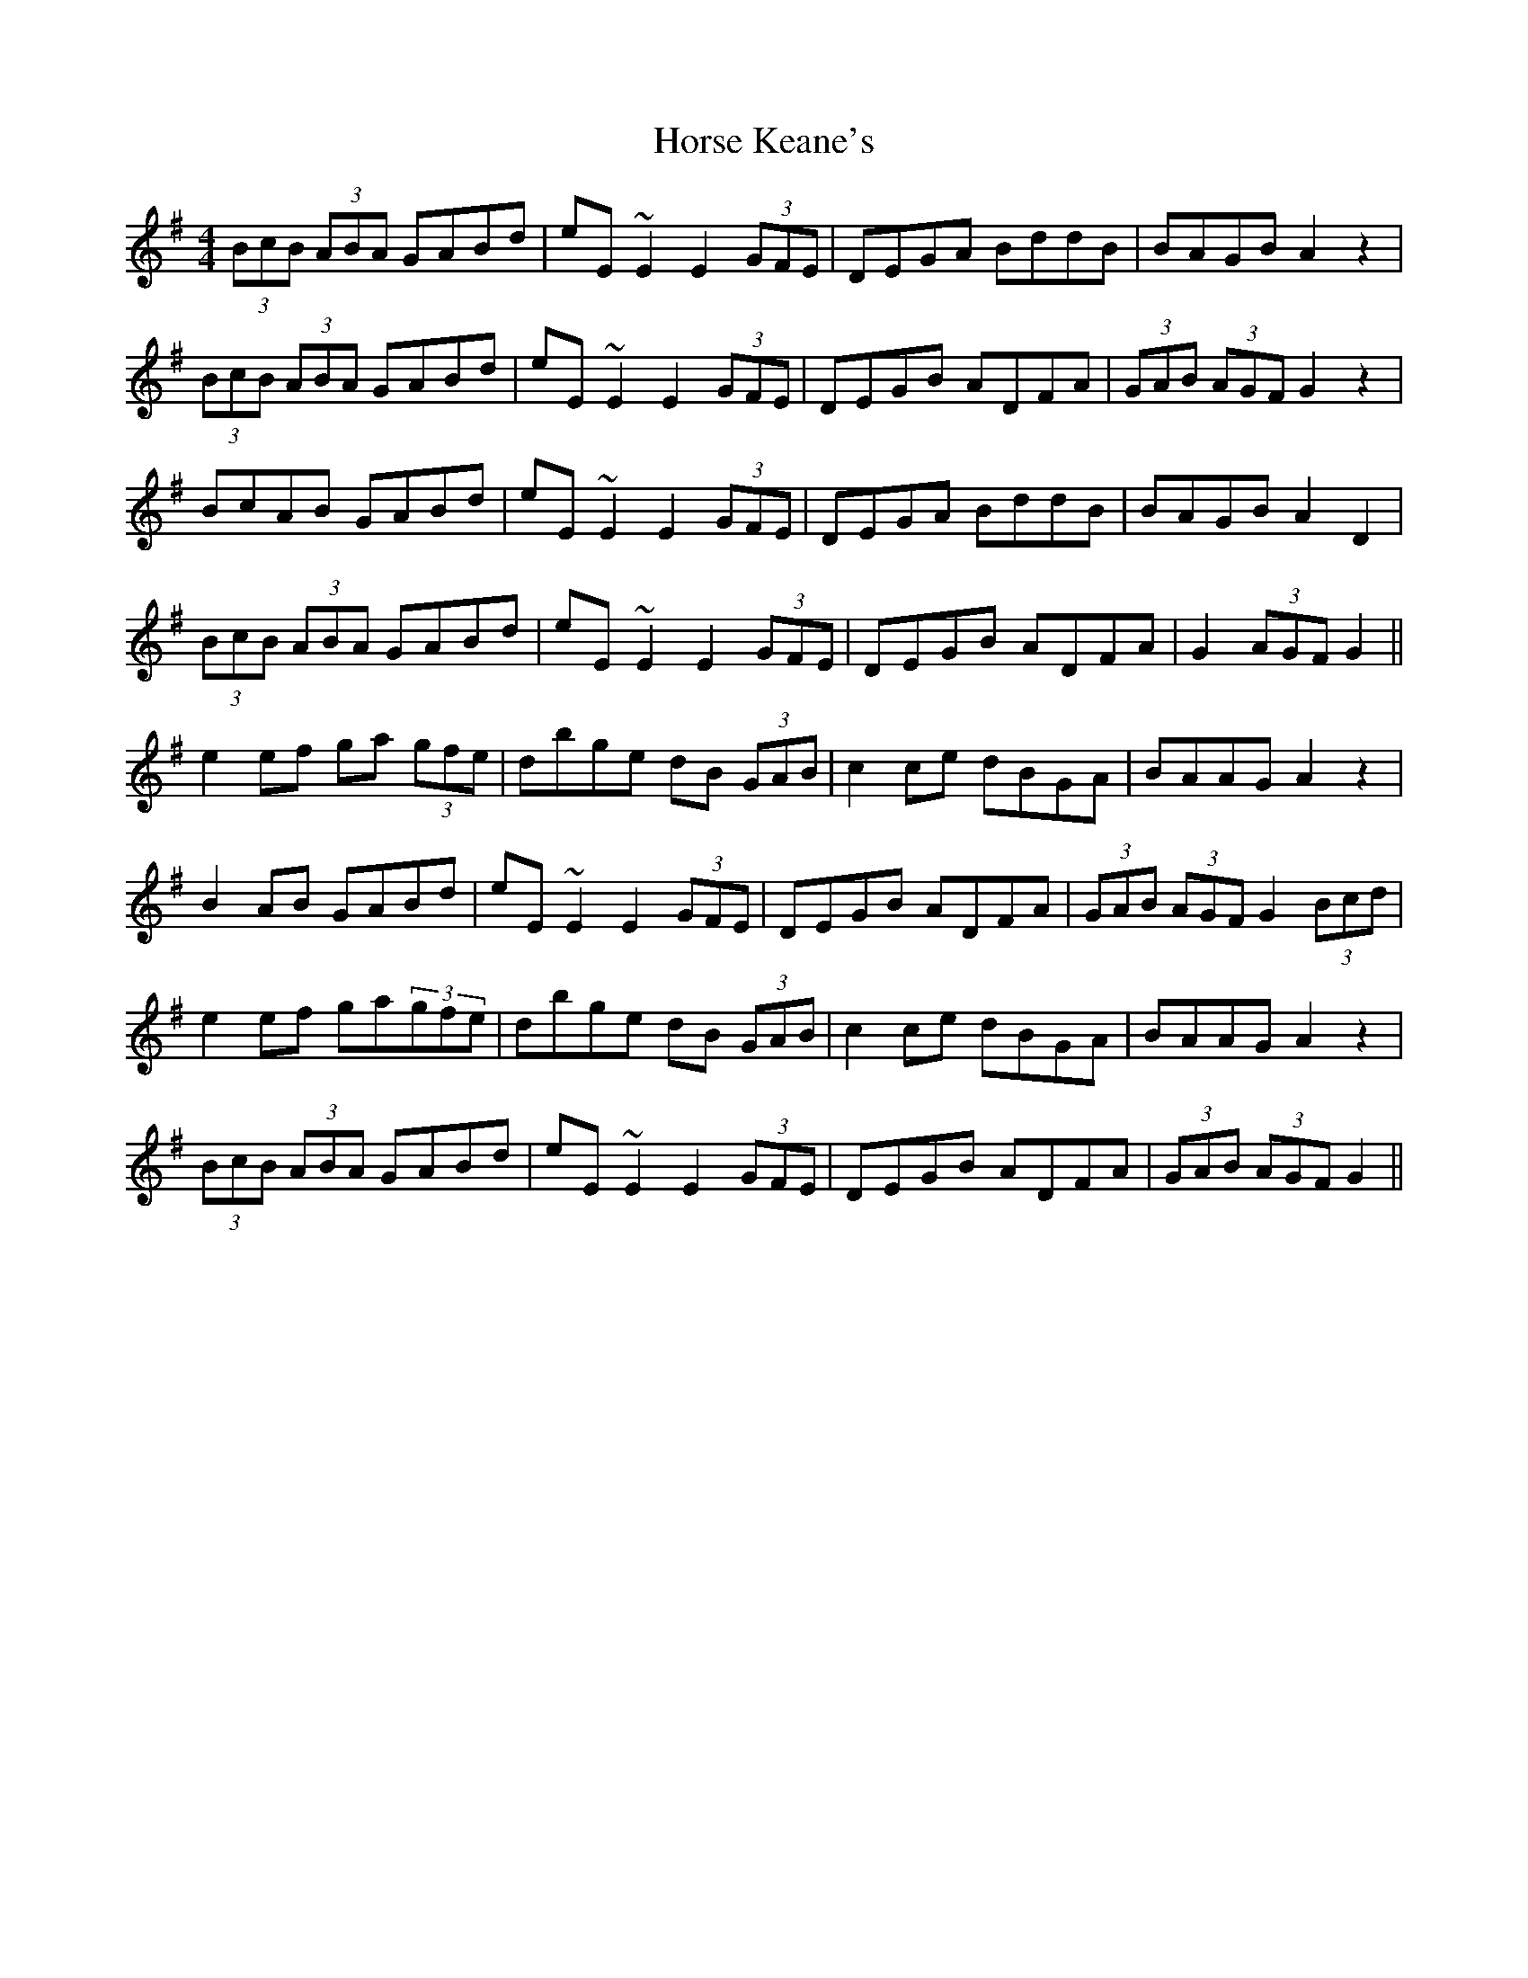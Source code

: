 X: 17868
T: Horse Keane's
R: hornpipe
M: 4/4
K: Gmajor
(3BcB (3ABA GABd|eE ~E2 E2 (3GFE|DEGA BddB|BAGB A2 z2|
(3BcB (3ABA GABd|eE ~E2 E2 (3GFE|DEGB ADFA|(3GAB (3AGF G2 z2|
BcAB GABd|eE ~E2 E2 (3GFE|DEGA BddB|BAGB A2 D2|
(3BcB (3ABA GABd|eE ~E2 E2 (3GFE|DEGB ADFA|G2 (3AGF G2||
e2 ef ga (3gfe|dbge dB (3GAB|c2ce dBGA|BAAG A2 z2|
B2 AB GABd|eE ~E2 E2 (3GFE|DEGB ADFA|(3GAB (3AGF G2 (3Bcd|
e2 ef ga(3gfe|dbge dB (3GAB|c2ce dBGA|BAAG A2 z2|
(3BcB (3ABA GABd|eE ~E2 E2 (3GFE|DEGB ADFA|(3GAB (3AGF G2||

